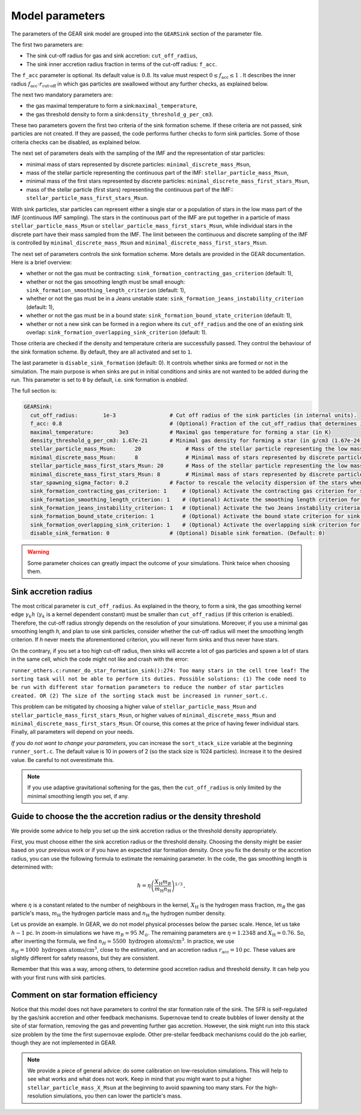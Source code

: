 .. Sink particles in GEAR model
   Darwin Roduit, 15 March 2024

.. sink_GEAR_model:

.. _sink_GEAR_parameters:

Model parameters
----------------

The parameters of the GEAR sink model are grouped into the ``GEARSink`` section of the parameter file. 

The first two parameters are:

* The sink cut-off radius for gas and sink accretion: ``cut_off_radius``,
* The sink inner accretion radius fraction in terms of the cut-off radius: ``f_acc``.

The ``f_acc`` parameter is optional. Its default value is :math:`0.8`. Its value must respect :math:`0 \leq f_\text{acc} \leq 1` . It describes the inner radius :math:`f_{\text{acc}} \cdot r_{\text{cut-off}}` in which gas particles are swallowed without any further checks, as explained below. 

The next two mandatory parameters are:

* the gas maximal temperature to form a sink:``maximal_temperature``,
* the gas threshold density to form a sink:``density_threshold_g_per_cm3``.

These two parameters govern the first two criteria of the sink formation scheme. If these criteria are not passed, sink particles are not created. If they are passed, the code performs further checks to form sink particles. Some of those criteria checks can be disabled, as explained below.

The next set of parameters deals with the sampling of the IMF and the representation of star particles:

* minimal mass of stars represented by discrete particles: ``minimal_discrete_mass_Msun``,
* mass of the stellar particle representing the continuous part of the IMF: ``stellar_particle_mass_Msun``,
* minimal mass of the first stars represented by discrete particles: ``minimal_discrete_mass_first_stars_Msun``,
* mass of the stellar particle (first stars) representing the continuous part of the IMF:: ``stellar_particle_mass_first_stars_Msun``.

With sink particles, star particles can represent either a single star or a population of stars in the low mass part of the IMF (continuous IMF sampling). The stars in the continuous part of the IMF are put together in a particle of mass ``stellar_particle_mass_Msun`` or ``stellar_particle_mass_first_stars_Msun``, while individual stars in the discrete part have their mass sampled from the IMF. The limit between the continuous and discrete sampling of the IMF is controlled by  ``minimal_discrete_mass_Msun`` and ``minimal_discrete_mass_first_stars_Msun``.

The next set of parameters controls the sink formation scheme. More details are provided in the GEAR documentation. Here is a brief overview:

* whether or not the gas must be contracting: ``sink_formation_contracting_gas_criterion`` (default: 1), 
* whether or not the gas smoothing length must be small enough: ``sink_formation_smoothing_length_criterion`` (default: 1),
* whether or not the gas must be in a Jeans unstable state: ``sink_formation_jeans_instability_criterion`` (default: 1),
* whether or not the gas must be in a bound state: ``sink_formation_bound_state_criterion`` (default: 1),
* whether or not a new sink can be formed in a region where its ``cut_off_radius`` and the one of an existing sink overlap: ``sink_formation_overlapping_sink_criterion`` (default: 1).

Those criteria are checked if the density and temperature criteria are successfully passed. They control the behaviour of the sink formation scheme. By default, they are all activated and set to ``1``.

The last parameter is ``disable_sink_formation`` (default: 0). It controls whether sinks are formed or not in the simulation. The main purpose is when sinks are put in initial conditions and sinks are not wanted to be added during the run. This parameter is set to ``0`` by default, i.e. sink formation is *enabled*. 

The full section is:

.. code:: YAML
	  
   GEARSink:
     cut_off_radius:        1e-3                 # Cut off radius of the sink particles (in internal units).
     f_acc: 0.8                                  # (Optional) Fraction of the cut_off_radius that determines if a gas particle should be swallowed wihtout additional check. (Default: 0.8)
     maximal_temperature:        3e3             # Maximal gas temperature for forming a star (in K)
     density_threshold_g_per_cm3: 1.67e-21       # Minimal gas density for forming a star (in g/cm3 (1.67e-24 =1acc))
     stellar_particle_mass_Msun:      20              # Mass of the stellar particle representing the low mass stars (continuous IMF sampling) (in solar mass)
     minimal_discrete_mass_Msun:      8               # Minimal mass of stars represented by discrete particles (in solar mass)
     stellar_particle_mass_first_stars_Msun: 20       # Mass of the stellar particle representing the low mass stars (continuous IMF sampling) (in solar mass). First stars
     minimal_discrete_mass_first_stars_Msun: 8        # Minimal mass of stars represented by discrete particles (in solar mass). First stars
     star_spawning_sigma_factor: 0.2             # Factor to rescale the velocity dispersion of the stars when they are spawned. (Default: 0.2)
     sink_formation_contracting_gas_criterion: 1     # (Optional) Activate the contracting gas criterion for sink formation. (Default: 1)
     sink_formation_smoothing_length_criterion: 1    # (Optional) Activate the smoothing length criterion for sink formation. (Default: 1)
     sink_formation_jeans_instability_criterion: 1   # (Optional) Activate the two Jeans instability criteria for sink formation. (Default: 1)
     sink_formation_bound_state_criterion: 1         # (Optional) Activate the bound state criterion for sink formation. (Default: 1)
     sink_formation_overlapping_sink_criterion: 1    # (Optional) Activate the overlapping sink criterion for sink formation. (Default: 1)
     disable_sink_formation: 0                   # (Optional) Disable sink formation. (Default: 0)

.. warning::
   Some parameter choices can greatly impact the outcome of your simulations. Think twice when choosing them.

Sink accretion radius
~~~~~~~~~~~~~~~~~~~~~

The most critical parameter is ``cut_off_radius``. As explained in the theory, to form a sink, the gas smoothing kernel edge :math:`\gamma_k h` (:math:`\gamma_k` is a kernel dependent constant) must be smaller than ``cut_off_radius`` (if this criterion is enabled). Therefore, the cut-off radius strongly depends on the resolution of your simulations. Moreover, if you use a minimal gas smoothing length `h`, and plan to use sink particles, consider whether the cut-off radius will meet the smoothing length criterion. If `h` never meets the aforementioned criterion, you will never form sinks and thus never have stars.

On the contrary, if you set a too high cut-off radius, then sinks will accrete a lot of gas particles and spawn a lot of stars in the same cell, which the code might not like and crash with the error:

``runner_others.c:runner_do_star_formation_sink():274: Too many stars in the cell tree leaf! The sorting task will not be able to perform its duties. Possible solutions: (1) The code need to be run with different star formation parameters to reduce the number of star particles created. OR (2) The size of the sorting stack must be increased in runner_sort.c.``

This problem can be mitigated by choosing a higher value of ``stellar_particle_mass_Msun`` and ``stellar_particle_mass_first_stars_Msun``, or higher values of ``minimal_discrete_mass_Msun`` and ``minimal_discrete_mass_first_stars_Msun``. Of course, this comes at the price of having fewer individual stars. Finally, all parameters will depend on your needs.

*If you do not want to change your parameters*, you can increase the ``sort_stack_size`` variable at the beginning ``runner_sort.c``. The default value is 10 in powers of 2 (so the stack size is 1024 particles). Increase it to the desired value. Be careful to not overestimate this.

.. note::
   If you use adaptive gravitational softening for the gas, then the ``cut_off_radius`` is only limited by the minimal smoothing length you set, if any.

Guide to choose the the accretion radius or the density threshold
~~~~~~~~~~~~~~~~~~~~~~~~~~~~~~~~~~~~~~~~~~~~~~~~~~~~~~~~~~~~~~~~~

We provide some advice to help you set up the sink accretion radius or the threshold density appropriately.

First, you must choose either the sink accretion radius or the threshold density. Choosing the density might be easier based on your previous work or if you have an expected star formation density. Once you fix the density or the accretion radius, you can use the following formula to estimate the remaining parameter. In the code, the gas smoothing length is determined with:

.. math::
   h = \eta \left( \frac{X_{\text{H}} m_B}{m_{\text{H}} n_{\text{H}}} \right)^{1/3} \, ,

where :math:`\eta` is a constant related to the number of neighbours in the kernel, :math:`X_{\text{H}}` is the hydrogen mass fraction, :math:`m_B` the gas particle's mass, :math:`m_{\text{H}}` the hydrogen particle mass and :math:`n_{\text{H}}` the hydrogen number density.

Let us provide an example. In GEAR, we do not model physical processes below the parsec scale. Hence, let us take :math:`h \sim 1` pc. In zoom-in simulations we have :math:`m_B \simeq 95 \; M_{\odot}`. The remaining parameters are :math:`\eta = 1.2348` and :math:`X_{\text{H}} = 0.76`. So, after inverting the formula, we find :math:`n_H \simeq 5500 \text{ hydrogen atoms/cm}^3`. In practice, we use :math:`n_H = 1000 \text{ hydrogen atoms/cm}^3`, close to the estimation, and an accretion radius :math:`r_{\text{acc}} = 10` pc. These values are slightly different for safety reasons, but they are consistent.

Remember that this was a way, among others, to determine good accretion radius and threshold density. It can help you with your first runs with sink particles.

Comment on star formation efficiency
~~~~~~~~~~~~~~~~~~~~~~~~~~~~~~~~~~~~

Notice that this model does not have parameters to control the star formation rate of the sink. The SFR is self-regulated by the gas/sink accretion and other feedback mechanisms. Supernovae tend to create bubbles of lower density at the site of star formation, removing the gas and preventing further gas accretion. However, the sink might run into this stack size problem by the time the first supernovae explode. Other pre-stellar feedback mechanisms could do the job earlier, though they are not implemented in GEAR.

.. note:: 
   We provide a piece of general advice: do some calibration on low-resolution simulations. This will help to see what works and what does not work. Keep in mind that you might want to put a higher ``stellar_particle_mass_X_Msun`` at the beginning to avoid spawning too many stars. For the high-resolution simulations, you then can lower the particle's mass.
